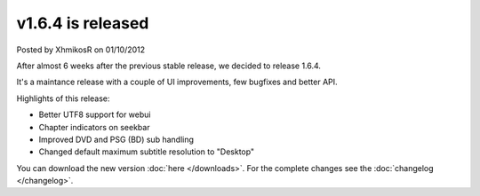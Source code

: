 .. raw:: html

	<div class="full-news">

v1.6.4 is released
------------------

Posted by XhmikosR on 01/10/2012

After almost 6 weeks after the previous stable release, we decided to release 1.6.4.

It's a maintance release with a couple of UI improvements, few bugfixes and better API.

Highlights of this release:

* Better UTF8 support for webui
* Chapter indicators on seekbar
* Improved DVD and PSG (BD) sub handling
* Changed default maximum subtitle resolution to "Desktop"

You can download the new version :doc:`here </downloads>`. For the complete changes see the :doc:`changelog </changelog>`.